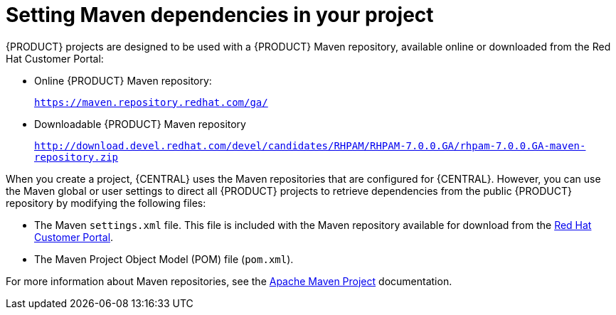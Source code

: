 [id='maven-repo-using-con']

= Setting Maven dependencies in your project

{PRODUCT} projects are designed to be used with a {PRODUCT} Maven repository, available online or downloaded from the Red Hat Customer Portal:

* Online {PRODUCT} Maven repository:
+
`https://maven.repository.redhat.com/ga/`
* Downloadable {PRODUCT} Maven repository
+
`http://download.devel.redhat.com/devel/candidates/RHPAM/RHPAM-7.0.0.GA/rhpam-7.0.0.GA-maven-repository.zip`


When you create a project, {CENTRAL} uses the Maven repositories that are configured for {CENTRAL}. However, you can use the Maven global or user settings to direct all {PRODUCT} projects to retrieve dependencies from the public {PRODUCT} repository by modifying the following files:

* The Maven `settings.xml` file. This file is included with the Maven repository available for download from the http://download.devel.redhat.com/devel/candidates/RHPAM/RHPAM-7.0.0.GA/rhpam-7.0.0.GA-maven-repository.zip[Red Hat Customer Portal].
* The Maven Project Object Model (POM) file (`pom.xml`).

For more information about Maven repositories, see the https://maven.apache.org/[Apache Maven Project] documentation.



